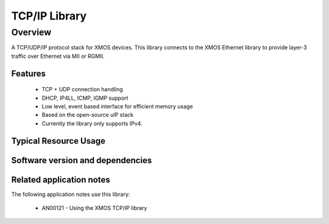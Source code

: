 TCP/IP Library
==============

Overview
--------

A TCP/UDP/IP protocol stack for XMOS devices. This library connects to
the XMOS Ethernet library to provide layer-3 traffic over Ethernet via
MII or RGMII.

Features
........

   * TCP + UDP connection handling
   * DHCP, IP4LL, ICMP, IGMP support
   * Low level, event based interface for efficient memory usage
   * Based on the open-source uIP stack
   * Currently the library only supports IPv4.

Typical Resource Usage
......................

.. resusage::

  * - configuration: Standard
    - globals: xtcp_ipconfig_t ipconfig = {
               { 0, 0, 0, 0 },
               { 0, 0, 0, 0 },
               { 0, 0, 0, 0 }
               };
               char mac_addr[6] = {0};
    - locals: interface mii_if i_mii; xtcp_if i_xtcp[1];
    - fn: xtcp_uip(i_xtcp, 1, i_mii,
                   null, null, null,
                   null, 0, mac_addr, null, ipconfig);
    - pins: 0
    - ports: 0


Software version and dependencies
.................................

.. libdeps::

Related application notes
.........................

The following application notes use this library:

  * AN00121 - Using the XMOS TCP/IP library
